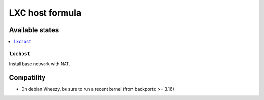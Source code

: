 ==================
 LXC host formula
==================

Available states
================

.. contents::
    :local:

``lxchost``
-----------

Install base network with NAT.

Compatility
============

* On debian Wheezy, be sure to run a recent kernel (from backports: >= 3.16)
